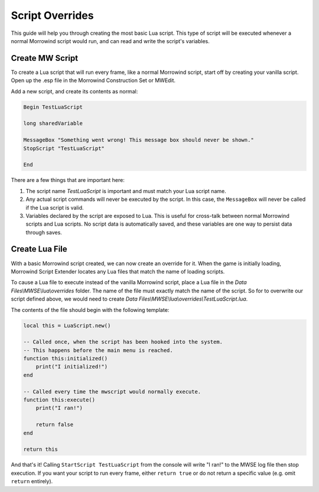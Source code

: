 
Script Overrides
========================================================

This guide will help you through creating the most basic Lua script. This type of script will be executed whenever a normal Morrowind script would run, and can read and write the script's variables.

Create MW Script
--------------------------------------------------------

To create a Lua script that will run every frame, like a normal Morrowind script, start off by creating your vanilla script. Open up the .esp file in the Morrowind Construction Set or MWEdit.

Add a new script, and create its contents as normal:

.. code-block:: text
  
  Begin TestLuaScript

  long sharedVariable

  MessageBox "Something went wrong! This message box should never be shown."
  StopScript "TestLuaScript"

  End

There are a few things that are important here:

1. The script name *TestLuaScript* is important and must match your Lua script name.

2. Any actual script commands will never be executed by the script. In this case, the ``MessageBox`` will never be called if the Lua script is valid.

3. Variables declared by the script are exposed to Lua. This is useful for cross-talk between normal Morrowind scripts and Lua scripts. No script data is automatically saved, and these variables are one way to persist data through saves.

Create Lua File
--------------------------------------------------------

With a basic Morrowind script created, we can now create an override for it. When the game is initially loading, Morrowind Script Extender locates any Lua files that match the name of loading scripts.

To cause a Lua file to execute instead of the vanilla Morrowind script, place a Lua file in the *Data Files\\MWSE\\lua\\overrides* folder. The name of the file must exactly match the name of the script. So for to overwrite our script defined above, we would need to create *Data Files\\MWSE\\lua\\overrides\\TestLuaScript.lua*.

The contents of the file should begin with the following template:

.. code-block:: lua

  local this = LuaScript.new()
  
  -- Called once, when the script has been hooked into the system.
  -- This happens before the main menu is reached.
  function this:initialized()
      print("I initialized!")
  end
  
  -- Called every time the mwscript would normally execute.
  function this:execute()
      print("I ran!")

      return false
  end
  
  return this

And that's it! Calling ``StartScript TestLuaScript`` from the console will write "I ran!" to the MWSE log file then stop execution. If you want your script to run every frame, either ``return true`` or do not return a specific value (e.g. omit ``return`` entirely).
